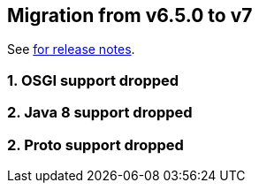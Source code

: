 == Migration from v6.5.0 to v7

See link:https://github.com/DozerMapper/dozer/releases/tag/7.0.0[for release notes].

=== 1. OSGI support dropped
=== 2. Java 8 support dropped
=== 2. Proto support dropped
